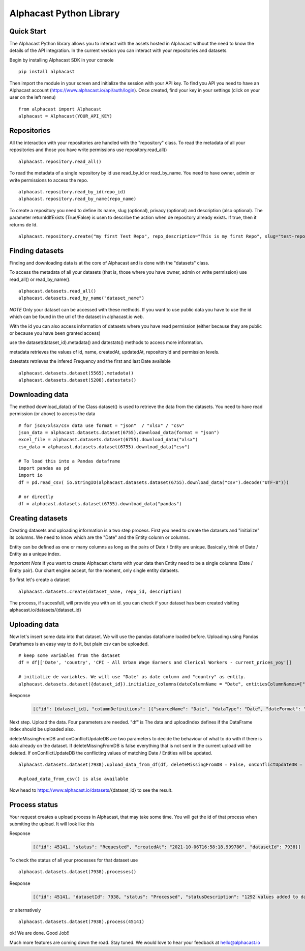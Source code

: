 ============
Alphacast Python Library
============

Quick Start
-------

The Alphacast Python library allows you to interact with the assets hosted in Alphacast without the need to know the details of the API integration. In the current version you can interact with your repositories and datasets.

Begin by installing Alphacast SDK in your console


::

  pip install alphacast

Then import the module in your screen and initialize the session with your API key. To find you API you need to have an Alphacast account (https://www.alphacast.io/api/auth/login). Once created, find your key in your settings (click on your user on the left menu) 

::

  from alphacast import Alphacast
  alphacast = Alphacast(YOUR_API_KEY)


Repositories
-------

All the interaction with your repositories are handled with the "repository" class. To read the metadata of all your repositories and those you have write permissions use repository.read_all()

::

  alphacast.repository.read_all()


To read the metadata of a single repository by id use read_by_id or read_by_name. You need to have owner, admin or write permissions to access the repo.

::

  alphacast.repository.read_by_id(repo_id)
  alphacast.repository.read_by_name(repo_name)


To create a repository you need to define its name, slug (optional), privacy (optional) and description (also optional). The parameter returnIdIfExists (True/False) is usen to describe the action when de repository already exists. If true, then it returns de Id.

::

  alphacast.repository.create("my first Test Repo", repo_description="This is my first Repo", slug="test-repo", privacy="Public", returnIdIfExists=True)


Finding datasets
-------

Finding and downloading data is at the core of Alphacast and is done with the "datasets" class.

To access the metadata of all your datasets (that is, those where you have owner, admin or write permission) use read_all() or read_by_name().

::

  alphacast.datasets.read_all()
  alphacast.datasets.read_by_name("dataset_name")

*NOTE* Only your dataset can be accessed with these methods. If you want to use public data you have to use the id which can be found in the url of the dataset in alphacast.io web.

With the id you can also access information of datasets where you have read permission (either because they are public or because you have been granted access) 

use the dataset(dataset_id).metadata() and datestats() methods to access more information.

metadata retrieves the values of id, name, createdAt, updatedAt, repositoryId and permission levels.

datestats retrieves the infered Frequency and the first and last Date available

::

  alphacast.datasets.dataset(5565).metadata()
  alphacast.datasets.dataset(5208).datestats()

Downloading data
-------

The method download_data() of the Class dataset() is used to retrieve the data from the datasets. You need to have read permission (or above) to access the data

::

  # for json/xlsx/csv data use format = "json"  / "xlsx" / "csv"
  json_data = alphacast.datasets.dataset(6755).download_data(format = "json")
  excel_file = alphacast.datasets.dataset(6755).download_data("xlsx")
  csv_data = alphacast.datasets.dataset(6755).download_data("csv")
  
  # To load this into a Pandas dataframe 
  import pandas as pd
  import io
  df = pd.read_csv( io.StringIO(alphacast.datasets.dataset(6755).download_data("csv").decode("UTF-8")))

  # or directly
  df = alphacast.datasets.dataset(6755).download_data("pandas")


Creating datasets
-------

Creating datasets and uploading information is a two step process. First you need to create the datasets and "initialize" its columns. We need to know which are the "Date" and the Entity column or columns. 

Entity can be defined as one or many columns as long as the pairs of Date / Entity are unique. Basically, think of Date / Entity as a unique index.

*Important Note* If you want to create Alphacast charts with your data then Entity need to be a single columns (Date / Entity pair). Our chart engine accept, for the moment, only single entity datasets. 

So first let's create a dataset

::

  alphacast.datasets.create(dataset_name, repo_id, description)

The process, if succesfull, will provide you with an id. you can check if your dataset has been created visiting alphacast.io/datasets/{dataset_id}

Uploading data
-------

Now let's insert some data into that dataset. We will use the pandas dataframe loaded before. Uploading using Pandas Dataframes is an easy way to do it, but plain csv can be uploaded.

::

  # keep some variables from the dataset
  df = df[['Date', 'country', 'CPI - All Urban Wage Earners and Clerical Workers - current_prices_yoy']]
  
  # initialize de variables. We will use "Date" as date column and "country" as entity. 
  alphacast.datasets.dataset({dataset_id}).initialize_columns(dateColumnName = "Date", entitiesColumnNames=["country"], dateFormat= "%Y-%m-%d")

Response  

  .. code-block:: JSON

    [{"id": {dataset_id}, "columnDefinitions": [{"sourceName": "Date", "dataType": "Date", "dateFormat": "%Y-%m-%d", "isEntity": "True"}, {"sourceName": "country", "isEntity": "True"}], "updateAt": "2021-10-06T16:51:35.418493"}]


Next step. Upload the data. Four parameters are needed. "df" is The data and uploadIndex defines if the DataFrame index should be uploaded also.

deleteMissingFromDB and onConflictUpdateDB are two parameters to decide the behaviour of what to do with if there is data already on the dataset. If deleteMissingFromDB is false everything that is not sent in the current upload will be deleted. If onConflictUpdateDB the conflicting values of matching Date / Entities will be updated.

::

  alphacast.datasets.dataset(7938).upload_data_from_df(df, deleteMissingFromDB = False, onConflictUpdateDB = False, uploadIndex=False)
    
  #upload_data_from_csv() is also available

Now head to https://www.alphacast.io/datasets/{dataset_id} to see the result.


Process status
-------

Your request creates a upload process in Alphacast, that may take some time. You will get the id of that process when submiting the upload. It will look like this

Response
  
  .. code-block:: JSON

    [{"id": 45141, "status": "Requested", "createdAt": "2021-10-06T16:58:18.999786", "datasetId": 7938}]

To check the status of all your processes for that dataset use

::

  alphacast.datasets.dataset(7938).processes()

Response
 
  .. code-block:: JSON

    [{"id": 45141, "datasetId": 7938, "status": "Processed", "statusDescription": "1292 values added to database./n", "deleteMissingFromDB": 0, "onConflictUpdateDB": 0, "createdAt": "2021-10-06T16:58:18", "processedAt": "2021-10-05T15:40:52"}]

or alternatively

::

  alphacast.datasets.dataset(7938).process(45141)    


ok! We are done. Good Job!!

Much more features are coming down the road. Stay tuned. We would love to hear your feedback at hello@alphacast.io